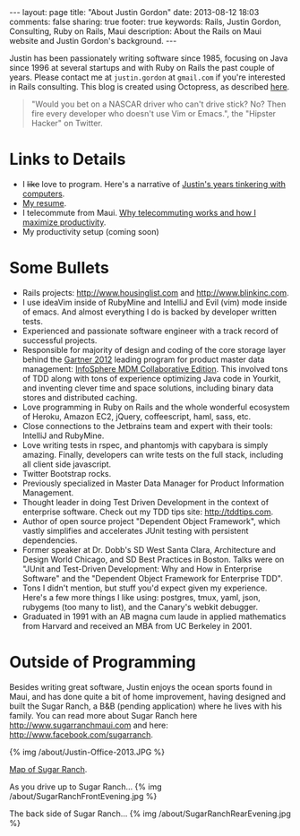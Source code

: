 #+BEGIN_HTML
---
layout: page
title: "About Justin Gordon"
date: 2013-08-12 18:03
comments: false
sharing: true
footer: true
keywords: Rails, Justin Gordon, Consulting, Ruby on Rails, Maui
description: About the Rails on Maui website and Justin Gordon's background.
---
#+END_HTML
Justin has been passionately writing software since 1985, focusing on Java since
1996 at several startups and with Ruby on Rails the past couple of years. Please
contact me at =justin.gordon= at =gmail.com= if you're interested in Rails consulting. This blog is created using
Octopress, as described [[file:../blog/2013/04/27/octopress-setup-with-github-and-org-mode/index.html][here]].

#+begin_quote
"Would you bet on a NASCAR driver who can't drive stick? No? Then fire every
developer who doesn't use Vim or Emacs.", the "Hipster Hacker" on Twitter.
#+end_quote

* Links to Details
+ I +like+ love to program. Here's a narrative of [[file:about-justin-gordon-programming.html][Justin's years tinkering with computers]].
+ [[file:justin-gordon-resume.html][My resume]].
+ I telecommute from Maui. [[file:telecommuting.html][Why telecommuting works and how I maximize productivity]].
+ My productivity setup (coming soon)

* Some Bullets
+ Rails projects: http://www.housinglist.com and http://www.blinkinc.com.
+ I use ideaVim inside of RubyMine and IntelliJ and Evil (vim) mode inside of
  emacs. And almost everything I do is backed by developer written tests.
+ Experienced and passionate software engineer with a track record of successful projects.
+ Responsible for majority of design and coding of the core storage layer behind
  the [[http://public.dhe.ibm.com/common/ssi/ecm/en/iml14344usen/IML14344USEN.PDF][Gartner 2012]] leading program for product master data management:
  [[http://www-01.ibm.com/software/data/infosphere/mdm/collaborative.html][InfoSphere MDM Collaborative Edition]]. This involved tons of TDD along with
  tons of experience optimizing Java code in Yourkit, and inventing clever time
  and space solutions, including binary data stores and distributed caching.
+ Love programming in Ruby on Rails and the whole wonderful ecosystem of Heroku,
  Amazon EC2, jQuery, coffeescript, haml, sass, etc.
+ Close connections to the Jetbrains team and expert with their tools: IntelliJ and RubyMine.
+ Love writing tests in rspec, and phantomjs with capybara is simply amazing.
  Finally, developers can write tests on the full stack, including all client
  side javascript.
+ Twitter Bootstrap rocks.
+ Previously specialized in Master Data Manager for Product Information Management.
+ Thought leader in doing Test Driven Development in the context of enterprise
  software. Check out my TDD tips site: http://tddtips.com.  
+ Author of open source project "Dependent Object Framework", which vastly
  simplifies and accelerates JUnit testing with persistent dependencies.
+ Former speaker at Dr. Dobb's SD West Santa Clara, Architecture and Design
  World Chicago, and SD Best Practices in Boston. Talks were on "JUnit and
  Test-Driven Development: Why and How in Enterprise Software" and the
  "Dependent Object Framework for Enterprise TDD".
+ Tons I didn't mention, but stuff you'd expect given my experience. Here's a
  few more things I like using: postgres, tmux, yaml, json, rubygems (too many
  to list), and the Canary's webkit debugger.
+ Graduated in 1991 with an AB magna cum laude in applied mathematics from
  Harvard and received an MBA from UC Berkeley in 2001.

* Outside of Programming
Besides writing great software, Justin enjoys the ocean sports found in Maui,
and has done quite a bit of home improvement, having designed and built the
Sugar Ranch, a B&B (pending application) where he lives with his family. You can
read more about Sugar Ranch here http://www.sugarranchmaui.com and here:
http://www.facebook.com/sugarranch.


{% img /about/Justin-Office-2013.JPG %}

[[https://maps.google.com/maps?q%3D141%2BMakahiki%2BSt,%2BPaia,%2BHI&hl%3Den&ll%3D20.908851,-156.408621&spn%3D0.002944,0.003433&sll%3D20.46,-157.505&sspn%3D12.075058,9.876709&oq%3D141&t%3Dw&hnear%3D141%2BMakahiki%2BSt,%2BPaia,%2BMaui,%2BHawaii%2B96779&z%3D19&iwloc%3Dr0&source%3Dgplus-ogsb][Map of Sugar Ranch]].

As you drive up to Sugar Ranch...
{% img /about/SugarRanchFrontEvening.jpg %}

The back side of Sugar Ranch...
{% img /about/SugarRanchRearEvening.jpg %}

